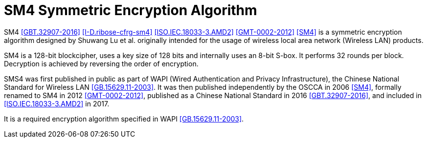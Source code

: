 [#sm4-algorithm]
= SM4 Symmetric Encryption Algorithm

SM4 <<GBT.32907-2016>> <<I-D.ribose-cfrg-sm4>> <<ISO.IEC.18033-3.AMD2>>
<<GMT-0002-2012>> <<SM4>> is a symmetric encryption algorithm designed by
Shuwang Lu et al. originally intended for the usage of wireless local area
network (Wireless LAN) products.

SM4 is a 128-bit blockcipher, uses a key size of 128 bits and
internally uses an 8-bit S-box. It performs 32 rounds per block.
Decryption is achieved by reversing the order of encryption.

SMS4 was first published in public as part of WAPI (Wired Authentication
and Privacy Infrastructure), the Chinese National Standard for Wireless LAN
<<GB.15629.11-2003>>. It was then published independently by the OSCCA in 2006
<<SM4>>, formally renamed to SM4 in 2012 <<GMT-0002-2012>>,
published as a Chinese National Standard in 2016 <<GBT.32907-2016>>, and
included in <<ISO.IEC.18033-3.AMD2>> in 2017.

It is a required encryption algorithm specified in WAPI <<GB.15629.11-2003>>.

